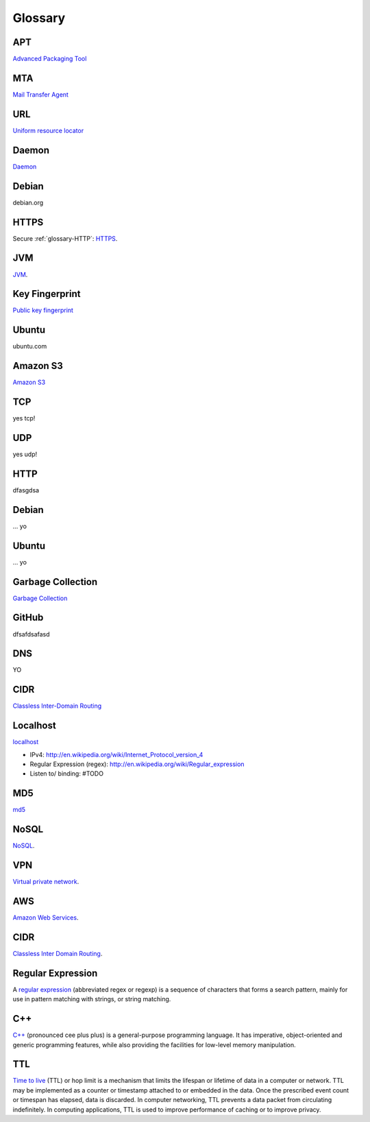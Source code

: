 Glossary
========

.. _glossary-APT:

APT
~~~

`Advanced Packaging Tool <http://en.wikipedia.org/wiki/Advanced_Packaging_Tool>`_

.. _glossary-MTA:

MTA
~~~

`Mail Transfer Agent <https://en.wikipedia.org/wiki/Message_transfer_agent>`_

.. _glossary-URL:

URL
~~~

`Uniform resource locator <http://en.wikipedia.org/wiki/Uniform_resource_locator>`_

.. _glossary-daemon:

Daemon
~~~~~~

`Daemon <http://en.wikipedia.org/wiki/Daemon_%28computing%29>`_

Debian
~~~~~~

debian.org

.. _glossary-HTTPS:

HTTPS
~~~~~

Secure :ref:`glossary-HTTP`: `HTTPS <https://en.wikipedia.org/wiki/Https>`_.

.. _glossary-JVM:

JVM
~~~

`JVM <http://en.wikipedia.org/wiki/Java_virtual_machine>`_.

.. _glossary-key-fingerprint:

Key Fingerprint
~~~~~~~~~~~~~~~

`Public key fingerprint <http://en.wikipedia.org/wiki/Public_key_fingerprint>`_

Ubuntu
~~~~~~

ubuntu.com

.. _glossary-s3:

Amazon S3
~~~~~~~~~

`Amazon S3 <https://en.wikipedia.org/wiki/Amazon_S3>`_

.. _glossary-TCP:

TCP
~~~

yes tcp!

.. _glossary-UDP:

UDP
~~~

yes udp!

.. _glossary-HTTP:

HTTP
~~~~

dfasgdsa

.. _glossary-Debian:

Debian
~~~~~~

... yo

.. _glossary-Ubuntu:

Ubuntu
~~~~~~

... yo

.. _glossary-garbage-collection:

Garbage Collection
~~~~~~~~~~~~~~~~~~

`Garbage Collection
<http://en.wikipedia.org/wiki/Garbage_collection_%28computer_science%29>`_

.. _glossary-GitHub:

GitHub
~~~~~~

dfsafdsafasd

.. _glossary-DNS:

DNS
~~~

YO

.. _glossary-CIDR:

CIDR
~~~~

`Classless Inter-Domain Routing <https://en.wikipedia.org/wiki/Classless_Inter-Domain_Routing#CIDR_notation>`_

.. _glossary-localhost:

Localhost
~~~~~~~~~

`localhost <http://en.wikipedia.org/wiki/Localhost>`_

- IPv4: http://en.wikipedia.org/wiki/Internet_Protocol_version_4
- Regular Expression (regex): http://en.wikipedia.org/wiki/Regular_expression
- Listen to/ binding: #TODO

.. _glossary-MD5:

MD5
~~~

`md5 <http://en.wikipedia.org/wiki/MD5>`_

.. _glossary-NoSQL:

NoSQL
~~~~~

`NoSQL <http://en.wikipedia.org/wiki/NoSQL>`_.

.. _glossary-VPN:

VPN
~~~

`Virtual private network
<http://en.wikipedia.org/wiki/Virtual_private_network>`_.

.. _glossary-AWS:

AWS
~~~

`Amazon Web Services <http://aws.amazon.com>`_.

.. _glossary-CIDR:

CIDR
~~~~

`Classless Inter Domain Routing
<http://en.wikipedia.org/wiki/Classless_Inter-Domain_Routing>`_.

.. _glossary-regular-expression:

Regular Expression
~~~~~~~~~~~~~~~~~~

A `regular expression <http://en.wikipedia.org/wiki/Regular_expression>`_
(abbreviated regex or regexp) is a sequence of characters that forms a search
pattern, mainly for use in pattern matching with strings, or string matching.

.. Copied from http://en.wikipedia.org/wiki/Regular_expression on 2015-01-14

.. _glossary-cplusplus:

C++
~~~

`C++ <http://en.wikipedia.org/wiki/C%2B%2B>`_ (pronounced cee plus plus) is a
general-purpose programming language. It has imperative, object-oriented and
generic programming features, while also providing the facilities for low-level
memory manipulation.

.. Copied from http://en.wikipedia.org/wiki/C%2B%2B on 2015-01-14

.. _glossary-ttl:

TTL
~~~

`Time to live <http://en.wikipedia.org/wiki/Time_to_live>`_ (TTL) or hop limit
is a mechanism that limits the lifespan or lifetime of data in a computer or
network. TTL may be implemented as a counter or timestamp attached to or
embedded in the data. Once the prescribed event count or timespan has elapsed,
data is discarded. In computer networking, TTL prevents a data packet from
circulating indefinitely. In computing applications, TTL is used to improve
performance of caching or to improve privacy.

.. Copied from http://en.wikipedia.org/wiki/Time_to_live on 2015-01-14
